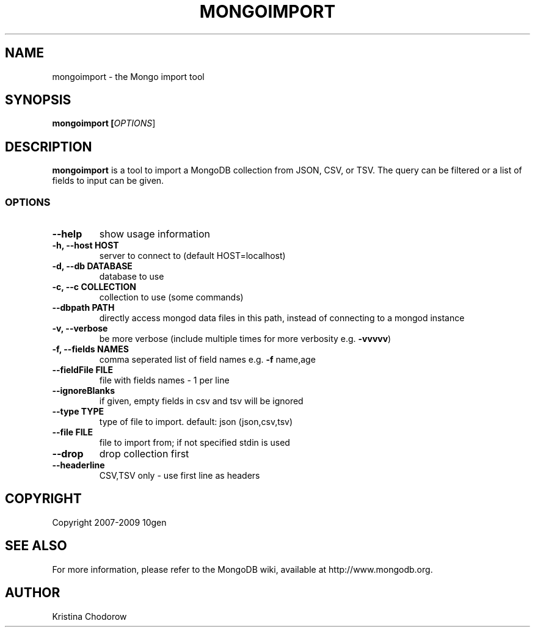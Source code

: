 .\" DO NOT MODIFY THIS FILE!  It was generated by help2man 1.37.1.
.TH MONGOIMPORT "1" "January 2010" "10gen" "Mongo Database"
.SH "NAME"
mongoimport \- the Mongo import tool
.SH "SYNOPSIS"
\fBmongoimport [\fIOPTIONS\fR]\fR
.SH "DESCRIPTION"
.PP
\fBmongoimport\fR
is a tool to import a MongoDB collection from JSON, CSV, or TSV. The query can be filtered or a list of fields to input can be given.
.\".SH "EXAMPLES"
.\".TP
.\".B mongoimport -d test -c test1 --csv -f "name,num"
.\"import documents from test.test1 in CSV format
.SS "OPTIONS"
.TP
\fB\-\-help\fR
show usage information
.TP
.B \-h, \-\-host HOST
server to connect to (default HOST=localhost)
.TP
.B \-d, \-\-db DATABASE
database to use
.TP
.B \-c, \-\-c COLLECTION
collection to use (some commands)
.TP
.B \-\-dbpath PATH
directly access mongod data files in this path,
instead of connecting to a mongod instance
.TP
.B \-v, \-\-verbose
be more verbose (include multiple times for more
verbosity e.g. \fB\-vvvvv\fR)
.TP
.B \-f, \-\-fields NAMES
comma seperated list of field names e.g. \fB\-f\fR name,age
.TP
.B \-\-fieldFile FILE
file with fields names \- 1 per line
.TP
.B \-\-ignoreBlanks
if given, empty fields in csv and tsv will be ignored
.TP
.B \-\-type TYPE
type of file to import.  default: json (json,csv,tsv)
.TP
.B \-\-file FILE
file to import from; if not specified stdin is used
.TP
.B \-\-drop
drop collection first
.TP
.B \-\-headerline
CSV,TSV only \- use first line as headers
.SH "COPYRIGHT"
.PP
Copyright 2007\-2009 10gen
.SH "SEE ALSO"
For more information, please refer to the MongoDB wiki, available at http://www.mongodb.org.
.SH "AUTHOR"
Kristina Chodorow
